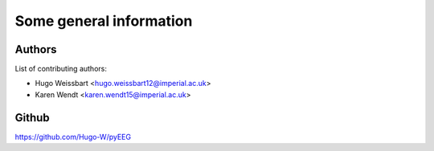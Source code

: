 Some general information
------------------------

Authors
~~~~~~~

List of contributing authors:

- Hugo Weissbart <hugo.weissbart12@imperial.ac.uk>
- Karen Wendt <karen.wendt15@imperial.ac.uk>

Github
~~~~~~

https://github.com/Hugo-W/pyEEG